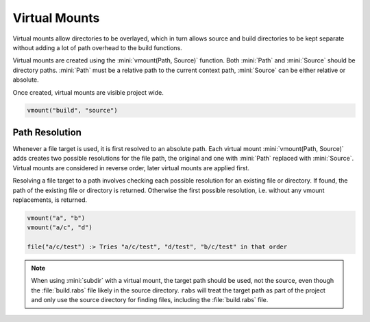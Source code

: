 Virtual Mounts
==============

Virtual mounts allow directories to be overlayed, which in turn allows source and build directories to be kept separate without adding a lot of path overhead to the build functions.

Virtual mounts are created using the :mini:`vmount(Path, Source)` function. Both :mini:`Path` and :mini:`Source` should be directory paths. :mini:`Path` must be a relative path to the current context path, :mini:`Source` can be either relative or absolute.

Once created, virtual mounts are visible project wide.

.. code-block:: mini

   vmount("build", "source")

Path Resolution
---------------

Whenever a file target is used, it is first resolved to an absolute path. Each virtual mount :mini:`vmount(Path, Source)` adds creates two possible resolutions for the file path, the original and one with :mini:`Path` replaced with :mini:`Source`. Virtual mounts are considered in reverse order, later virtual mounts are applied first.

Resolving a file target to a path involves checking each possible resolution for an existing file or directory. If found, the path of the existing file or directory is returned. Otherwise the first possible resolution, i.e. without any vmount replacements, is returned.

.. code-block:: mini

   vmount("a", "b")
   vmount("a/c", "d")
   
   file("a/c/test") :> Tries "a/c/test", "d/test", "b/c/test" in that order

.. note::

   When using :mini:`subdir` with a virtual mount, the target path should be used, not the source, even though the :file:`build.rabs` file likely in the source directory. ``rabs`` will treat the target path as part of the project and only use the source directory for finding files, including the :file:`build.rabs` file.

